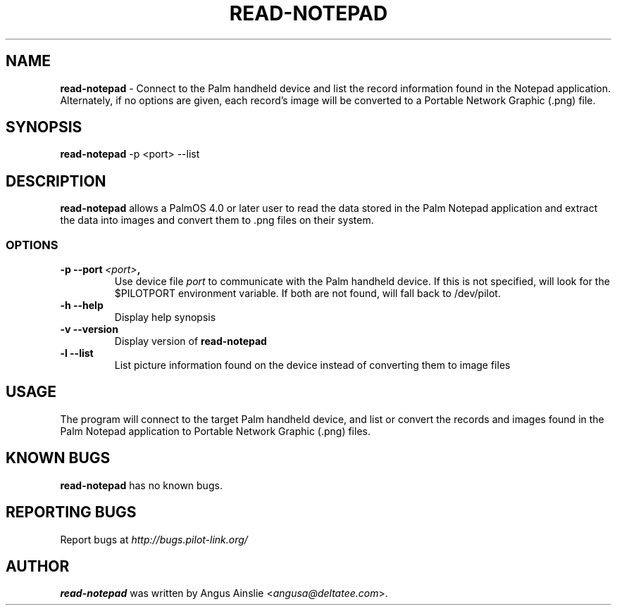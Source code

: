 .TH READ-NOTEPAD 1 "Palm Computing Device Tools" "FSF" \" -*- nroff -*-

.SH NAME
.B read-notepad 
\- Connect to the Palm handheld device and list the record information found
in the Notepad application. Alternately, if no options are given, each
record's image will be converted to a Portable Network Graphic (.png) file.

.SH SYNOPSIS
.B read-notepad 
\-p <port> --list

.SH DESCRIPTION
.B read-notepad 
allows a PalmOS 4.0 or later user to read the data stored in the Palm
Notepad application and extract the data into images and convert them to .png
files on their system.

.SS OPTIONS
.TP
.BI \-p\ \--port\  <port> ,
Use device file 
.I port
to communicate with the Palm handheld device. If this is not specified, will
look for the $PILOTPORT environment variable. If both are not found, will
fall back to /dev/pilot.

.TP
.BI \-h\ \--help\,
Display help synopsis

.TP
.BI \-v\ \--version\,
Display version of
.B read-notepad

.TP
.BI \-l\ --list\,
List picture information found on the device instead of converting them to
image files

.SH USAGE
The program will connect to the target Palm handheld device, and list or
convert the records and images found in the Palm Notepad application to
Portable Network Graphic (.png) files.

.SH KNOWN BUGS
.B read-notepad
has no known bugs.

.SH "REPORTING BUGS"
Report bugs at
.I http://bugs.pilot-link.org/

.SH AUTHOR
.B read-notepad 
was written by Angus Ainslie <\fIangusa@deltatee.com\fP>.
